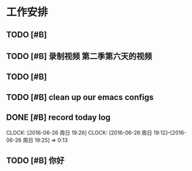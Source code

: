* 工作安排

** TODO [#B] 

** TODO [#B] 录制视频 第二季第六天的视频

** TODO [#B] 

** TODO [#B] clean up our emacs configs

** DONE [#B] record today log
   SCHEDULED: <2016-06-26 周日 20:00>
   CLOCK: [2016-06-26 周日 19:26]
   CLOCK: [2016-06-26 周日 19:12]--[2016-06-26 周日 19:25] =>  0:13

** TODO [#B] 你好

